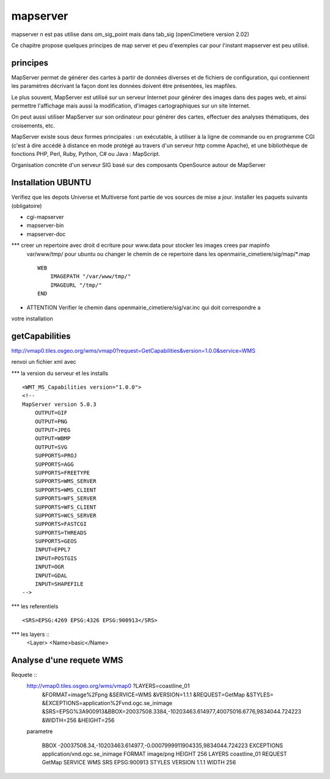.. _mapserver:

#########
mapserver
#########

mapserver n est pas utilise dans om_sig_point mais dans tab_sig (openCimetiere version 2.02)

Ce chapitre propose quelques principes de map server et peu d'exemples
car pour l'instant mapserver est peu utilisé.


principes
=========


MapServer permet de générer des cartes à partir de données diverses et de fichiers de configuration,
qui contiennent les paramètres décrivant la façon dont les données doivent être présentées, les mapfiles. 

Le plus souvent, MapServer est utilisé sur un serveur Internet pour générer des images dans des pages 
web, et ainsi permettre l'affichage mais aussi la modification, d'images cartographiques sur un site 
Internet. 

On peut aussi utiliser MapServer sur son ordinateur pour générer des cartes, effectuer des 
analyses thématiques, des croisements, etc. 

MapServer existe sous deux formes principales : un exécutable, à utiliser à la ligne de commande 
ou en programme CGI (c'est à dire accédé à distance en mode protégé au travers d'un serveur http 
comme Apache), et une bibliothèque de fonctions PHP, Perl, Ruby, Python, C# ou Java : MapScript. 

Organisation concrète d'un serveur SIG basé sur des composants OpenSource autour de MapServer 


Installation UBUNTU
===================

Verifiez que les depots Universe et Multiverse font partie de vos sources de mise a jour. 
installer les paquets suivants
(obligatoire)

- cgi-mapserver 

- mapserver-bin 

- mapserver-doc


*** creer un repertoire avec droit d ecriture pour www.data pour stocker les images crees par mapinfo
    var/www/tmp/ pour ubuntu
    ou changer le chemin de ce repertoire dans les openmairie_cimetiere/sig/map/*.map ::
    
        WEB
            IMAGEPATH "/var/www/tmp/" 
            IMAGEURL "/tmp/" 
        END

- ATTENTION Verifier le chemin dans  openmairie_cimetiere/sig/var.inc qui doit correspondre a 
votre installation


getCapabilities
===============

http://vmap0.tiles.osgeo.org/wms/vmap0?request=GetCapabilities&version=1.0.0&service=WMS

renvoi un fichier xml avec

*** la version du serveur et les installs ::

	<WMT_MS_Capabilities version="1.0.0">
	<!--
	MapServer version 5.0.3
            OUTPUT=GIF
            OUTPUT=PNG
            OUTPUT=JPEG
            OUTPUT=WBMP
            OUTPUT=SVG
            SUPPORTS=PROJ
            SUPPORTS=AGG
            SUPPORTS=FREETYPE
            SUPPORTS=WMS_SERVER
            SUPPORTS=WMS_CLIENT
            SUPPORTS=WFS_SERVER
            SUPPORTS=WFS_CLIENT
            SUPPORTS=WCS_SERVER
            SUPPORTS=FASTCGI
            SUPPORTS=THREADS
            SUPPORTS=GEOS
            INPUT=EPPL7
            INPUT=POSTGIS
            INPUT=OGR
            INPUT=GDAL
            INPUT=SHAPEFILE 
	-->

*** les referentiels ::

	<SRS>EPSG:4269 EPSG:4326 EPSG:900913</SRS>


***  les layers ::
	<Layer>
	<Name>basic</Name>
        
Analyse d'une requete WMS
=========================

Requete ::
    http://vmap0.tiles.osgeo.org/wms/vmap0	?LAYERS=coastline_01
                                            &FORMAT=image%2Fpng
                                            &SERVICE=WMS
                                            &VERSION=1.1.1
                                            &REQUEST=GetMap
                                            &STYLES=
                                            &EXCEPTIONS=application%2Fvnd.ogc.se_inimage
                                            &SRS=EPSG%3A900913&BBOX=20037508.3384,-10203463.614977,40075016.6776,9834044.724223
                                            &WIDTH=256
                                            &HEIGHT=256


    parametre 

	BBOX	-20037508.34,-10203463.614977,-0.0007999911904335,9834044.724223
	EXCEPTIONS	application/vnd.ogc.se_inimage
	FORMAT	image/png
	HEIGHT	256
	LAYERS	coastline_01
	REQUEST	GetMap
	SERVICE	WMS
	SRS	EPSG:900913
	STYLES	
	VERSION	1.1.1
	WIDTH	256
